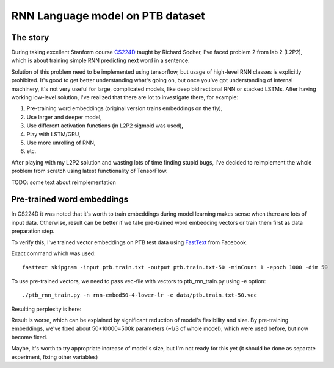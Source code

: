 RNN Language model on PTB dataset
=================================

The story
---------
During taking excellent Stanform course CS224D_ taught by Richard Socher, I've
faced problem 2 from lab 2 (L2P2), which is about training simple RNN predicting next word in a sentence.

.. _CS224D: http://cs224d.stanford.edu/

Solution of this problem need to be implemented using tensorflow, but usage of high-level RNN classes
is explicitly prohibited. It's good to get better understanding what's going on, but once you've got
understanding of internal machinery, it's not very useful for large, complicated models, like deep
bidirectional RNN or stacked LSTMs. After having working low-level solution,
I've realized that  there are lot to investigate there, for example:

1. Pre-training word embeddings (original version trains embeddings on the fly),
2. Use larger and deeper model,
3. Use different activation functions (in L2P2 sigmoid was used),
4. Play with LSTM/GRU,
5. Use more unrolling of RNN,
6. etc.

After playing with my L2P2 solution and wasting lots of time finding stupid bugs, I've decided to reimplement
the whole problem from scratch using latest functionality of TensorFlow.

TODO: some text about reimplementation


Pre-trained word embeddings
---------------------------
In CS224D it was noted that it's worth to train embeddings during model learning makes sense when there are lots of
input data. Otherwise, result can be better if we take pre-trained word embedding vectors or train them first as
data preparation step.

To verify this, I've trained vector embeddings on PTB test data using FastText_ from Facebook.

.. _FastText: https://github.com/facebookresearch/fastText

Exact command which was used::

    fasttext skipgram -input ptb.train.txt -output ptb.train.txt-50 -minCount 1 -epoch 1000 -dim 50

To use pre-trained vectors, we need to pass vec-file with vectors to ptb_rnn_train.py using -e option::

./ptb_rnn_train.py -n rnn-embed50-4-lower-lr -e data/ptb.train.txt-50.vec

Resulting perplexity is here:

.. image:: pre-trained-embeddings.png

Result is worse, which can be explained by significant reduction of model's flexibility and size. By pre-training
embeddings, we've fixed about 50*10000=500k parameters (~1/3 of whole model), which were used before, but now become
fixed.

Maybe, it's worth to try appropriate increase of model's size, but I'm not ready for this yet (it should be
done as separate experiment, fixing other variables)
